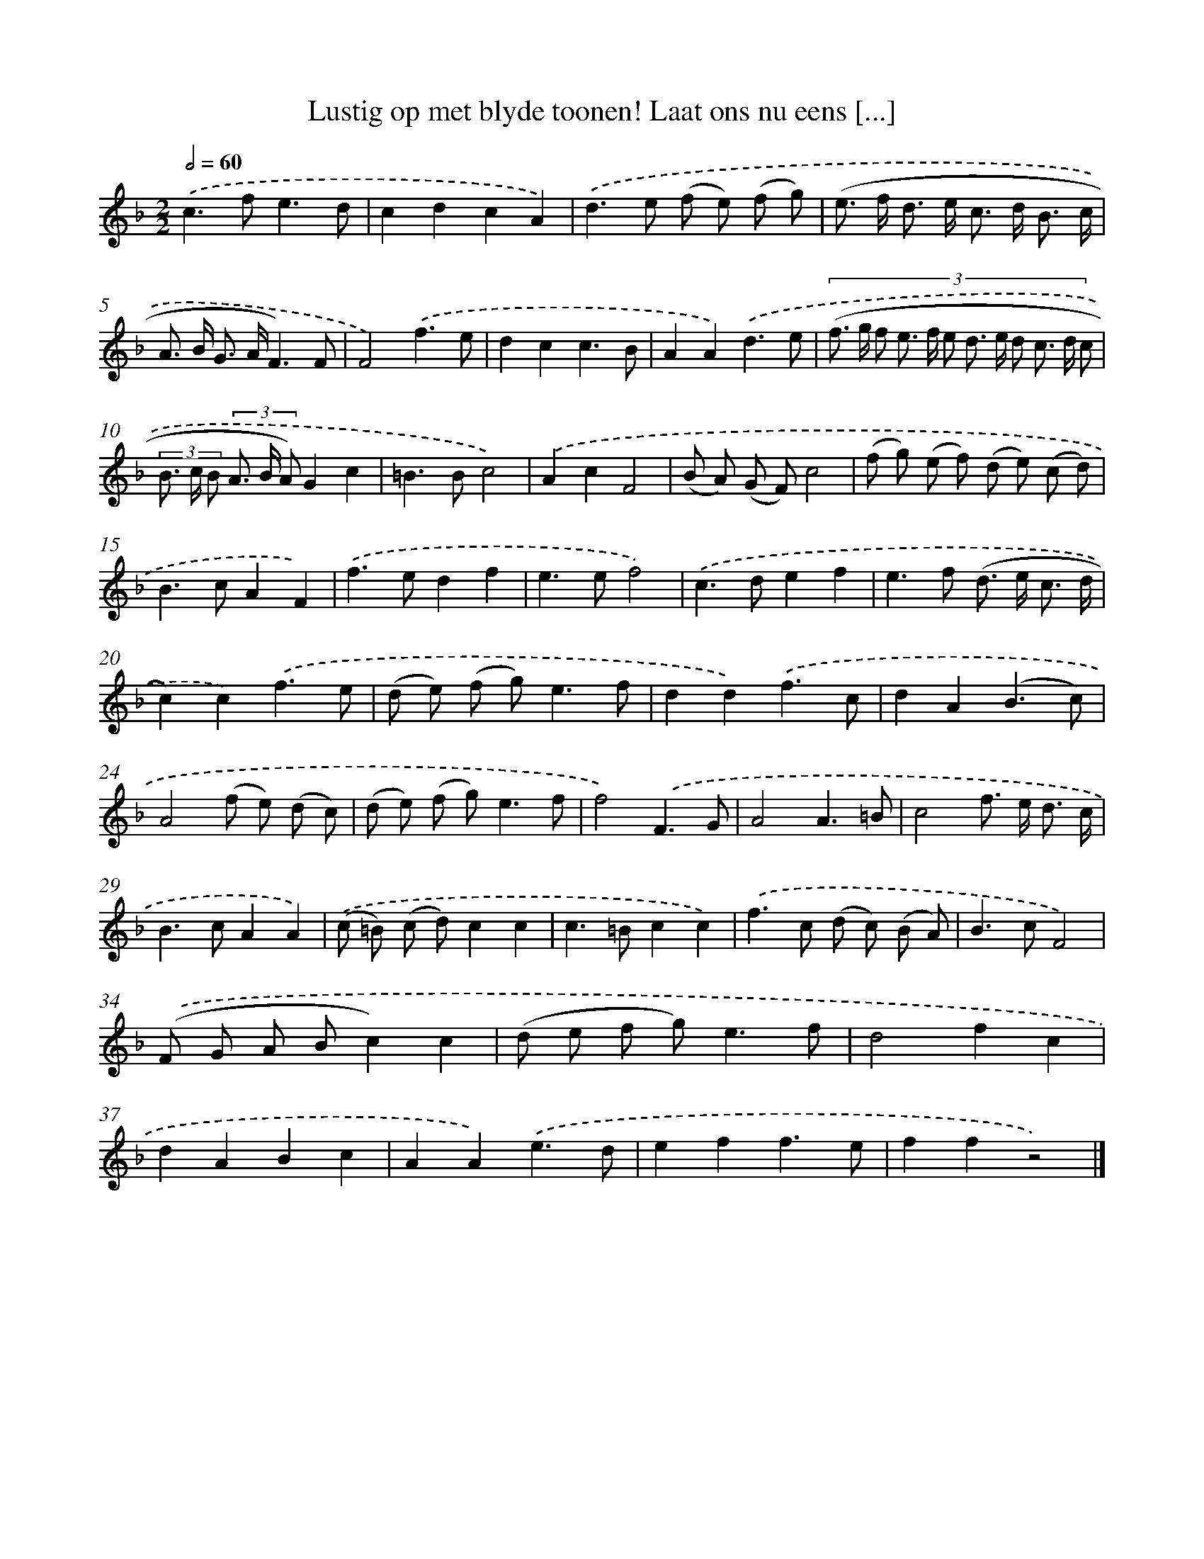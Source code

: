 X: 11028
T: Lustig op met blyde toonen! Laat ons nu eens [...]
%%abc-version 2.0
%%abcx-abcm2ps-target-version 5.9.1 (29 Sep 2008)
%%abc-creator hum2abc beta
%%abcx-conversion-date 2018/11/01 14:37:11
%%humdrum-veritas 4007511418
%%humdrum-veritas-data 545366113
%%continueall 1
%%barnumbers 0
L: 1/8
M: 2/2
Q: 1/2=60
K: F clef=treble
.('c2>f2e3d |
c2d2c2A2) |
.('d2>e2 (f e) (f g) |
(e> f d> e c> d B3/ c/ |
A> B G> AF3)F |
F4).('f3e |
d2c2c3B |
A2A2).('d3e |
(3:2:12(f> g f e> f e d> e d c> d c |
(3B> c B (3A> B A)G2c2 |
=B2>B2c4) |
.('A2c2F4 |
(B A) (G F)c4 |
(f g) (e f) (d e) (c d) |
B2>c2A2F2) |
.('f2>e2d2f2 |
e2>e2f4) |
.('c2>d2e2f2 |
e2>f2 (d> e c3/ d/ |
c2)c2).('f3e |
(d e) (f g2<)e2f |
d2d2).('f3c |
d2A2(B3c) |
A4(f e) (d c) |
(d e) (f g2<)e2f |
f4).('F3G |
A4A3=B |
c4f> e d3/ c/ |
B2>c2A2A2) |
.('(c =B) (c d)c2c2 |
c2>=B2c2c2) |
.('f2>c2 (d c) (B A) |
B2>c2F4) |
.('(F G A Bc2)c2 |
(d e f g2<)e2f |
d4f2c2 |
d2A2B2c2 |
A2A2).('e3d |
e2f2f3e |
f2f2z4) |]

